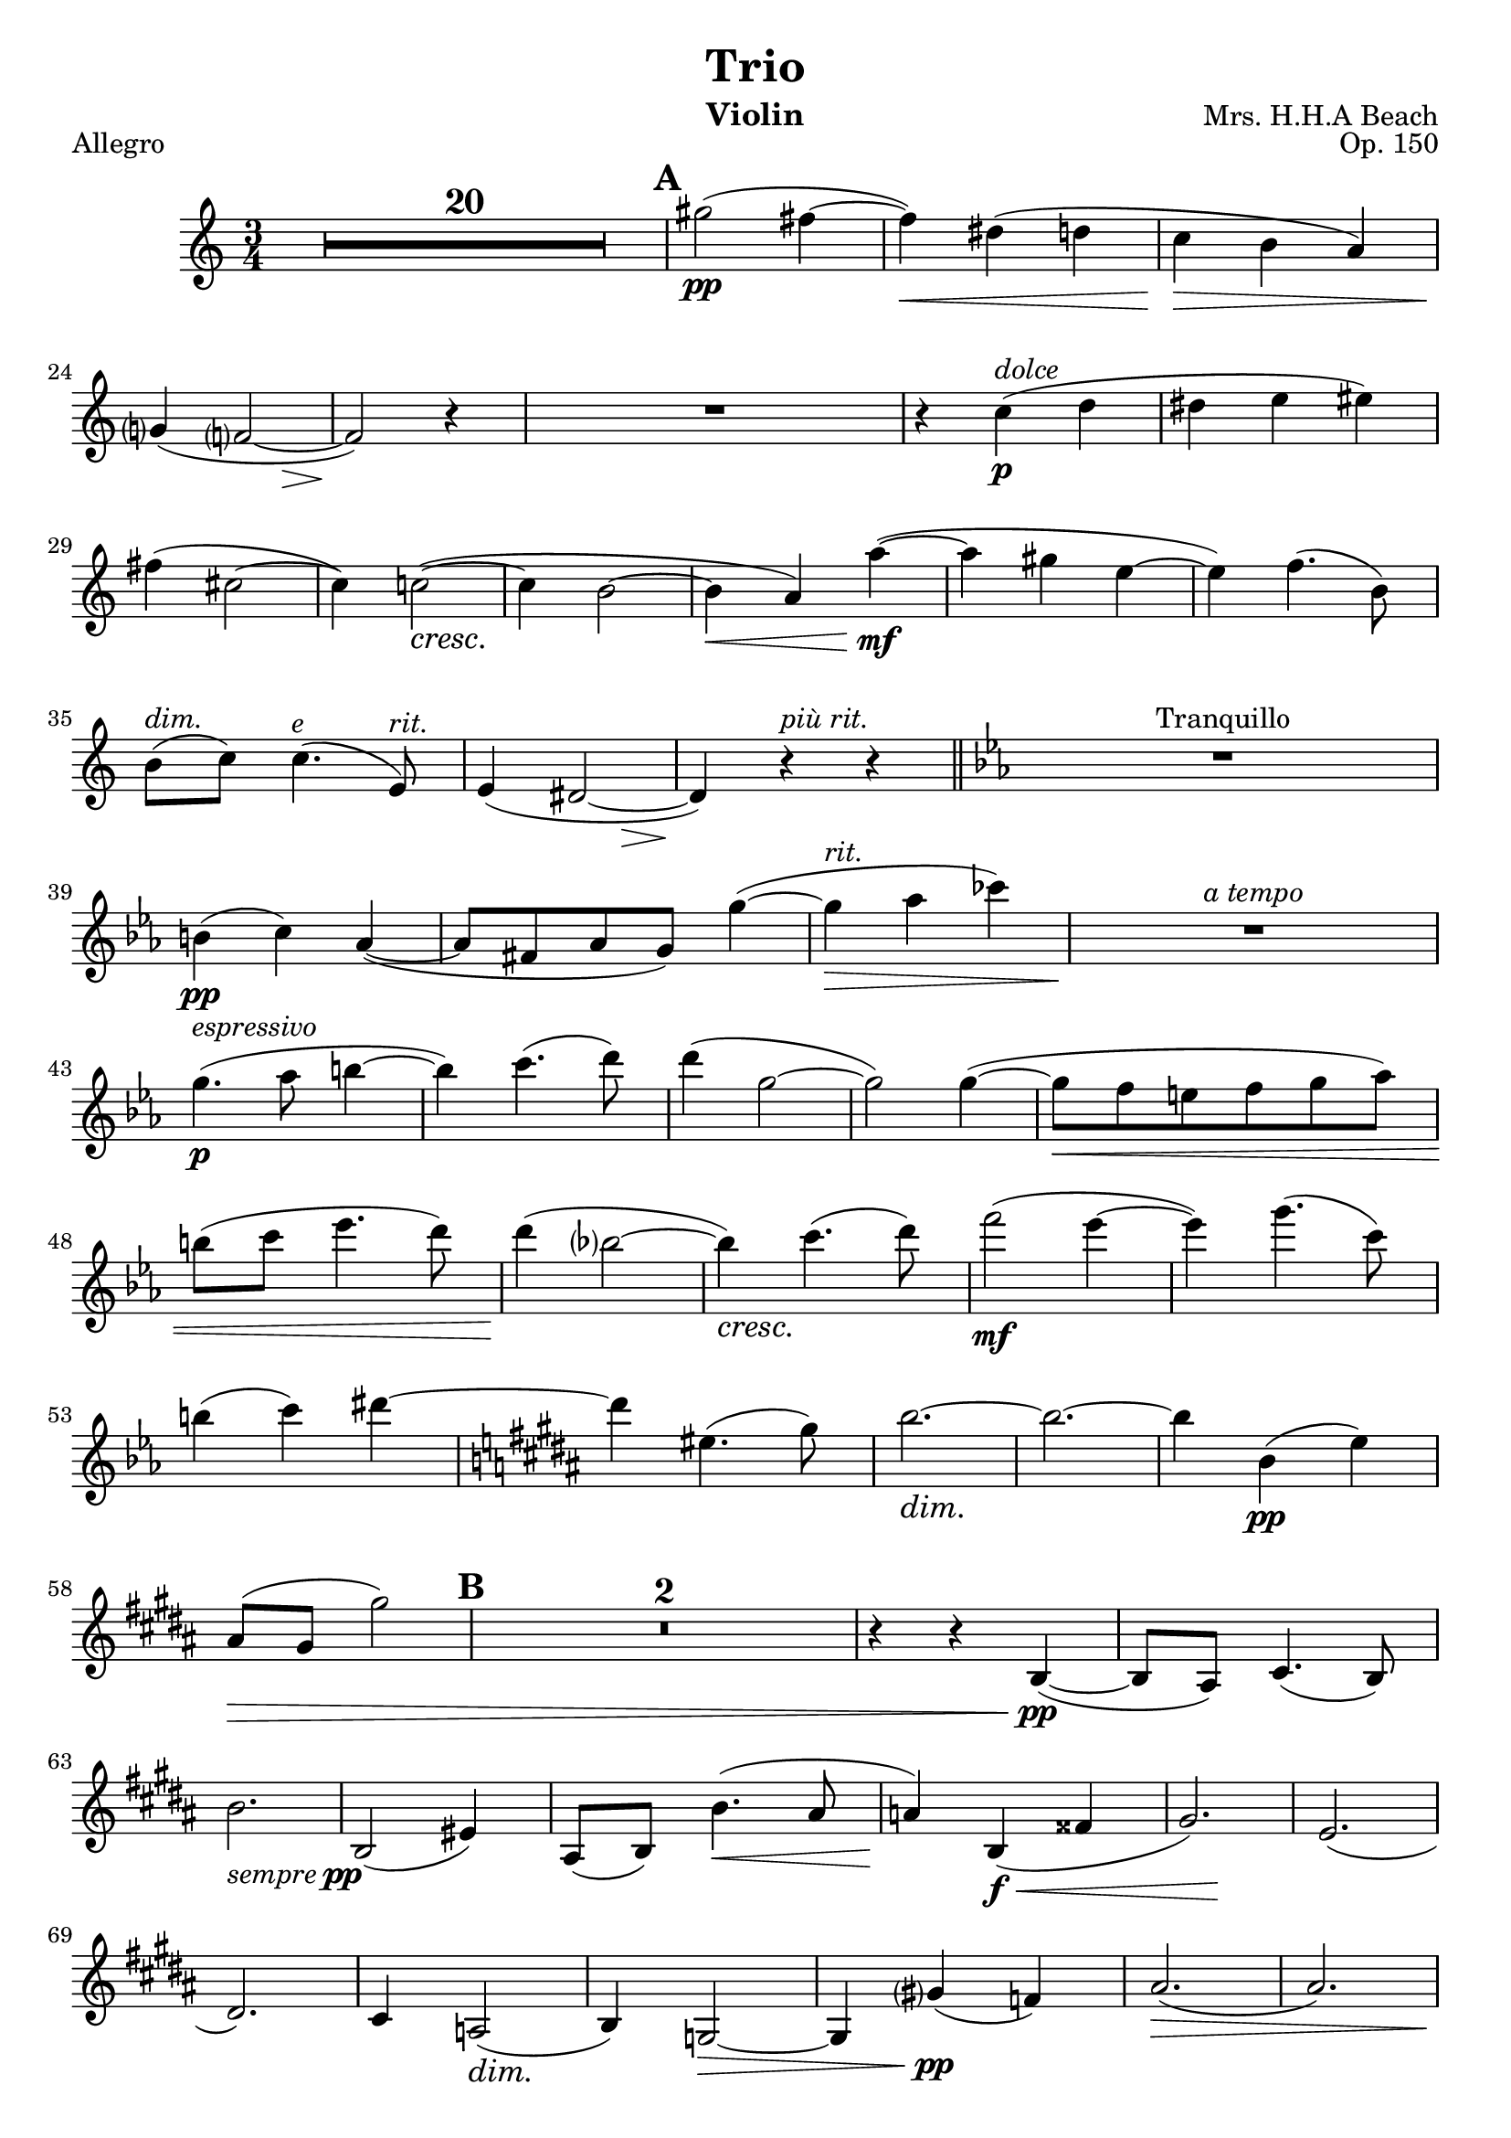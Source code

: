 \version "2.10.10"
dolce = \markup{ \italic dolce }
\header {
    title = "Trio"
    instrument = "Violin"
    opus = "Op. 150"
    tagline = "v0.1 send corrections to jordaneldredge@gmail.com"
}
global = {
  \dynamicDown
  % Hide extender lines for dynamic markings
  \override DynamicTextSpanner #'style = #'none
  \set Score.skipBars = ##t
  \set Score.markFormatter = #format-mark-circle-numbers
}

allegroMelody = \relative c'' {
  R2.*20 |
  % Page 6
  \mark \default
  gis'2\pp(
  fis4~ |
  fis\< ) dis( d | 
  c\!\> b a ) |
  g?\!( << f?2~ { s4 s\> } >> |
  % Page 7
  f2\! ) r4 |
  R2. |
  r4 c'4\p^\dolce ( d |
  dis e eis ) |
  fis ( cis2~ |
  cis4 ) c2~\cresc ( |
  c4\~ b2~ |
  % Page 8
  b4\< a ) a'~\!\mf( |
  a gis e~ |
  e) f4. ( b,8 ) |
  % XXX spanners
  b8^\markup { \italic "dim." } ( c ) c4.^\markup { \italic "e" } ( e,8^\markup { \italic "rit." } ) |
  e4( << dis2~ { s4 s\> } >> |
  % Page 9
  dis4\!) r4^\markup { \italic "più rit." } r |
  \bar "||"
  \key ees \major
  R2.*1^"Tranquillo" |
  b'4\pp( c ) aes~( |
  aes8 fis aes g) g'4~( |
  g\>^\markup{ \italic "rit." } aes ces )
  R2.\!^\markup{ \italic "a tempo" }
  g4.\p^\markup{ \italic "espressivo" } ( aes8 b4~ |
  b ) c4.( d8 ) |
  d4( g,2~ |
  g2 ) g4~ ( |
  g8\< f e f g aes ) |
  b( c ees4. d8 ) |
  d4\!( bes?2~ |
  bes4\cresc ) c4.( d8 ) |
  % Page 10
  f2\mf ( ees4~ |
  ees ) g4.( c,8 ) |
  b4 ( c ) dis~ |
  \key b \major
  dis eis,4. ( gis8  ) |
  b2.~\dim |
  b2.~ | 
  b4 b,\pp( e ) |
  ais,8\>( gis gis'2 ) |
  \mark \default % Rehearsal 2
  R2.*2 |
  r4 r b,,~\pp( |
  b8 ais ) cis4.( b8 ) |
  b'2._\markup { \italic "sempre" \dynamic pp } |
  b,2( eis4 ) |
  ais,8( b ) b'4.\< ( ais8 |
  % Page 11
  a4\! ) b,\f\< ( fisis' |
  << gis2. ) { s4 s2\! } >> |
  e2.( |
  dis2. ) |
  cis4 a2\dim ( |
  b4 ) g2~\> |
  g4 gis'?\pp ( f ) |
  ais2.\> ( |
  ais ) |
  \pageBreak
  \mark \default % Rehearsal 3
  R2.*2\! |
  % Page 12
  e4.\pp( fis8 g4~ |
  g ) ais4.\< ( b8 ) |
  b4\> ( eis,2~\! |
  eis4 ) ais ( b |
  ais e? f ) |
  \bar "||"
  \key c \major
  b^"Più agitato"_\markup { \italic "cresc. poco a poco"} ( a8 g fis f ) |
  e ( f ) d'4 ( b ) |
  g'4-- b,-- gis'-- |
  e8( f g gis ) e ( f |
  b4\< )  e,8 ( f g? gis ) |
  R2.\! |
  R2.^\markup { \italic "rallentando" } |
  r4 a--\f f-- |
  c'2. |
  % Page 13
  e,2.\ff^"Maestoso" |
  a |
  f~ |
  f2 r4 |
  % Should fit in measure
  e'2._\markup { \italic "sempre con tutta forza" } |
  d |
  b~ |
  b2 r4 |
  \mark \default
  c2. |
  d |
  b |
  c |
  ais |
  b~ |
  b_\markup { \italic "accel." } |
  a~ |
  a4 r4 r |
  R2. 
  \mark \default
  R2._\markup { \italic "a tempo" } |
  R2. |
  r4 c,4\mf ( d ) |
  % Page 15
  dis\> ( e eis |
  fis\p cis2~ 
  cis4 ) c2~ |
  c4 b ( gis |
  % XXX Spanners
  g?^\markup { \italic "rit" } a2^\markup { \italic "e" } \> ) |
  e2.\!\pp^\markup { \italic "nuto" }
  % Page 16
  a4( ais ) b8( bis ) |
  \mark \default
  \bar "||"
  \key a \major
  cis4.^\markup { \italic "a tempo" } _\markup{ \italic "dolce" } ( d8 eis4~ |
  eis ) fis4. ( gis8 ) |
  gis4 ( cis,2~ |
  cis2 ) cis4 |
  fis,2. ( |
  d2 ) bis4 ( |
  cis2. ) |
  cis'2.\cresc |
  fis |
  cis |
  g'\< |
  cis4( bis2 ) |
  % Page 17
  \mark \default 
  gis'2.\f |
  fisis8( gis ) gis2 |
  gis8( a ) a2\< |
  fis4-> d-> b-> |
  e2.\ff |
  a2. |
  f |
  f,2( ges8 f~ |
  f e ) ees ( d cis c ) |
  b\dim ( bes a gis g fis ) |
  f2. ( |
  d4\> b gis ) |
  \mark \default
  cis2.~\p |
  % Page 18
  cis |
  cis'~ |
  cis~^\markup { \italic "sempre dim." } |
  cis~ |
  cis~\pp |
  cis~^\markup { \italic "rit. molto" } |
  cis\fermata 
  \bar "|."

}

lentoMelody = \relative c' {
  \set Score.skipBars = ##t
  \set Score.markFormatter = #format-mark-circle-numbers
  \partial 8
  cis8\pp^"Lento espressivo" ( |
  e8. d16 e d ) eis8 ( fis8. a16 ) |
  a4 ( eis8~\< eis ) fis8. ( a16 ) |
  << d2.\! ( { s4. s4.\> } >> |
  d2. |
  d8\! ) r r r4 r8 \bar "||"
  \time 9/8
  \mark \default
  << R8*9 { s4. s4^"rit." s8^"a tempo" } >>\bar "||"
  \time 6/8
  R8*6*3 |
  % Page 20
  r4 r8 r4 fis,8~\pp^"dolce" ( |
  fis a8. gis16 ) eis8 ( fis8. a16 ) |
  d4.~ d16 eis, ( cis' b e d ) |
  fis4~\cresc ( fis16 e ) cis8 ( d8. fis16 ) |
  % Page 21
  a4 ( gis8 ) eis8\< ( fis8. a16 ) |
  cis2.\mf |
}

allegroConBrioMelody = \relative c'' {
  R1*4 |
  e2\pp cis8-> ( a4 ) fis8 |
  a4-. fis-. cis'2~-> ( |
  cis8 a ) a ( fis ) cis'2~ |
  cis b'8\cresc ( a4 gis 8 ) |
  a2 gis8 ( fis4 e8 ) |
  fis4. ( e8 ) d ( b a b |
  fis4 ) a ( d b ) |
  fis2~\< ( fis8 d ) cis\! ( b ) |
  \mark \default % Rehearsal 1
  cis->\f b-. a-. b-. cis-> b-. a-. b -. |
  % Page 32
  cis-.-> d-. e-.-> d-. cis-.-> b-. a-. b-. |
  cis-.-> d-. e-.-> d-. cis-.-> b-. a-. b-. |
  cis-. dis-. eis-. fis-. gis-. a-. bis-. cis-. |
  e-> dis cis dis e dis cis dis |
  e->\< fis gis a bis-> ( cis ) dis e |
  a2->\ff cis,8 ( a4 ) fis8 |
  a4-. fis-. c'2~-> ( |
  c8 a ) a ( fis ) c'2~-> |
  c4 c,\mf b8\> ( c4 ) ees,8\p ( |
  d4 ) c-- d-- ees~ ( |
  ees8 c ) b a dis2 ( |
  % Page 33
  d?8 dis4 ) dis8\cresc ( e4 ) eis~ |
  eis cis'-- b8 ( d4-> ) d8 ( |
  f2 ) d8\< ( b4 ) b8 |
  fis'?2 dis8 ( c4 ) c8 \bar "||"
  \key c \major
  \mark \default % Rehearsal 2
  g'2\f e8 ( c4 ) a8 |
  c4-. a-. e'2~-> ( |
  e8 c ) c ( a ) c'2~\ff |
  c4 a-- f-- d-- |
  e8 ( d ) d f aes,2~\> ( |
  aes4. g8 ) aes ( g ) g aes |
  b1~\mf |
  b2\> des~\p |
  des1\> \bar "||"
  \key des \major 
  \mark \default
  % PAge 34
  bes'2\pp ges8 ( ees4 ) c8 |
  ees4-. c-. ges'2~ ( |
  ges8 fes ) fes^\markup { \italic "poco rit." } des fes2 |
  r4 d ( b aes |
  ges ) r4 r2 |
  r1 |
  \pageBreak
  R1*3^"Meno mosso" |
  r4\pp des' ( bes f ) |
  R1*3 |
  r4 c' ( bes aes ) |
  R1 |
  \mark \default
  r4 aes\pp ( g aes ) |
  des1 |
  ges, |
  aes4 ees ( e f~ |
  f4. ges8 ) des2~ ( |
  des4 ees f ges ) |
  aes\> ( beses ces des ) |
  R1*2\!
  f2\pp^\dolce ( ees4 des ) |
  ges4. ( aes8 beses2~ |
  beses4 ) ees, ( f4. ges8 )
  f1~ |
  f4 aes ( ges\< f ) |
  bes4. ( c8 des2~ |
  % Page 36
  des8\! f, ) e2 ( bes'4 ) |
  aes1\< |
  c2\!\< ( bes4 c~ |
  c ees2\! ) des4~ ( |
  des c bes4. c8 ) |
  aes2\> ges \bar "||"
  \key a \major
  \mark \default
  eis1\!\> ( |
  e?2 ) cis8 ( a4 ) fis8 ( |
  a4\! ) fis -. cis'2~ ( |
  cis1~\>^"rit." |
  cis8\mf a ) a( fis )
  cis'2~\> ( |
  cis8 a ) a ( fis ) cis'2~\p ( |
  cis4^\markup { \italic "più dim. e rit." } a ) a ( fis ) |
  cis'2. ( bis4 ) |
  cis1~\pp |
  cis2. r4\fermata \bar "||"
  % Page 37
  \pageBreak
  R1*2^"Tempo I" |
  e2\pp cis8 ( a4 ) fis8 |
  a4-. fis-. cis'2~ ( |
  cis8 a ) a ( fis ) cis'2~ |
  cis b'8 ( a4 gis8 ) |
  a2 gis8 ( fis4 e8 ) |
  fis4. ( e8 ) d ( b a b |
  fis4 ) a\cresc ( d b ) |
  fis2~ ( fis8 d ) d ( b) |
  \mark \default % Rehearsal 6
  cis->\mf b a b cis-> b a b |
  cis-> d e-> d cis-> b a b |
  cis-> d e-> d cis-> b a b |
  cis\> dis eis fis g a b cis |
  d->\f cis b cis d-> cis b cis |
  d\> e fis g ais b cis d |
  g2\ff b,8 ( g4 ) e8 |
  g4-- e-- e'2~ ( |
  e8 cis ) cis ( ais ) e'2~ |
  e4 e, ( cis a? ) |
  cis4\dim b2 d,4 ( |
  cis8 b ) b4 ( bes\> a |
  \mark \default  % Rehearsal 7
  gis ) r4\~ e'2~\pp ( |
  % Page 39
  e8 cis ) cis ( gis ) e'2~ ( |
  e8^\markup { \italic "poco a poco cresc." } d ) d ( b ) eis2~ ( |
  eis?8 dis ) dis ( bis ) fis'2~ ( |
  fis8 e? ) e ( cis ) g'2~ |
  g4 gis2 ( eis4 ) |
  d'2^\markup { \italic "più cresc." } b8 ( gis4 ) eis8 |
  gis4-. eis -. dis'2 |
  bis8 ( a4 ) fis8 a4-. fis-. |
  fis'--\< e-- a2-> |
  fis8\f ( d4 ) b8 cis'4 ( b8 ) r |
  \pageBreak
  r2 a'4.\ff^\markup { \italic "rall." } ( gis8 ) |
  fis4. ( e8 ) d ( b ) a fis |
  % Page 40
  e ( gis ) g4 g ( e ) |
  fis8 ( ais ) ais2 (  fis4 ) |
  fis8 ( b ) cis2 ( d4 ) |
  d8 ( cis ) cis ( a ) cis ( a ) gis fis |
  e4 e' ( dis cis ) |
  r4 e ( dis cis ) |
  a'2. a4~ ( |
  a8 gis ) gis ( e ) dis ( cis ) cis ( gis ) |
  \mark \default
  gis2^\markup { \italic "con tutta forza" } fis4-- gis-- |
  b-- a-- d-- cis-- |
  fis-- g2 b,4 |
  bes4. ( a8 ) f2~ |
  f4 f cis'8( b? ) b4 ( |
  b ) b e8 ( d ) d4 ( |
  d ) r r2\fermata |
  \mark \default % Rehearsal 9
  r4 f,4\f ( e d |
  f^\markup { \italic "dim e rit." } ) d ( cis b ) |
  f'2 ( e8 cis4 ) a8 |
  cis4-. a-. e'2~( |
  e8 a, ) a ( fis cis'2~\pp |
  cis1~^\markup { \italic "a tempo" }) |
  cis |
  cis8^\markup { \italic "cresc. molto" } ( b ) b fis gis' ( fis ) fis d |
  cis'^\markup { \italic "accel." } ( b ) b fis e' ( d ) d b |
  a'2\f fis8\< ( d4 ) b8 |
  d4-- b-- fis'2~\ff ( |
  fis8 d ) d b fis ( d ) d b |
  <cis a'>\sfz r r4 <a a'>8\sfz r r4 |
  <a e' cis'>8\sfz r r4 r2\fermata \bar"|."
}


\header {
  dedication = ""
  title = "Trio"
  instrument = "Violin"
  composer = "Mrs. H.H.A Beach"
}
\score{
  << 
    \new Voice = "one" {
      \key c \major
      \time 3/4
      \clef treble

      \global
      \allegroMelody
    }	
  >>

  \layout {
    \context {
      \Score
      \override SpacingSpanner
        % Not really sure what 1 100 means, but it seems to be giving a nice
        % horizontal spacing
        #'common-shortest-duration = #(ly:make-moment 1 40)
    }
  }
  \header {
      piece = "Allegro"
  }

}
\pageBreak
%{
\score{
  << 
    \new Voice = "one" {
      \key a \major
      \time 6/8
      \clef treble

      \lentoMelody
    }	
  >>

  \layout {

  }

}

%}

\score{
  << 
    \new Voice = "one" {
      \key a \major
      \time 2/2
      \clef treble

      \global
      \allegroConBrioMelody
    }	
  >>

  \layout {
    \context {
      \Score
      \override SpacingSpanner
        % Not really sure what 1 100 means, but it seems to be giving a nice
        % horizontal spacing
        #'common-shortest-duration = #(ly:make-moment 1 40)
    }

  }
  \header {
      piece = "Allegro con brio"
  }

}
